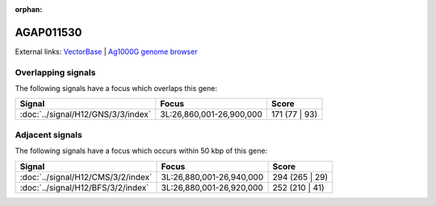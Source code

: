 :orphan:

AGAP011530
=============







External links:
`VectorBase <https://www.vectorbase.org/Anopheles_gambiae/Gene/Summary?g=AGAP011530>`_ |
`Ag1000G genome browser <https://www.malariagen.net/apps/ag1000g/phase1-AR3/index.html?genome_region=3L:26862873-26865558#genomebrowser>`_

Overlapping signals
-------------------

The following signals have a focus which overlaps this gene:



.. cssclass:: table-hover
.. csv-table::
    :widths: auto
    :header: Signal,Focus,Score

    :doc:`../signal/H12/GNS/3/3/index`,"3L:26,860,001-26,900,000",171 (77 | 93)
    





Adjacent signals
----------------

The following signals have a focus which occurs within 50 kbp of this gene:



.. cssclass:: table-hover
.. csv-table::
    :widths: auto
    :header: Signal,Focus,Score

    :doc:`../signal/H12/CMS/3/2/index`,"3L:26,880,001-26,940,000",294 (265 | 29)
    :doc:`../signal/H12/BFS/3/2/index`,"3L:26,880,001-26,920,000",252 (210 | 41)
    




